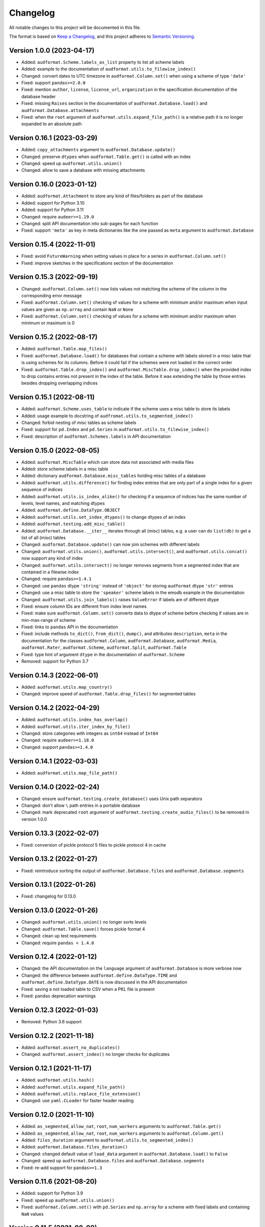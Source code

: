 Changelog
=========

All notable changes to this project will be documented in this file.

The format is based on `Keep a Changelog`_,
and this project adheres to `Semantic Versioning`_.


Version 1.0.0 (2023-04-17)
--------------------------

* Added: ``audformat.Scheme.labels_as_list`` property
  to list all scheme labels
* Added: example to the documentation of
  ``audformat.utils.to_filewise_index()``
* Changed: convert dates to UTC timezone
  in ``audformat.Column.set()``
  when using a scheme of type ``'date'``
* Fixed: support ``pandas>=2.0.0``
* Fixed: mention ``author``,
  ``license``,
  ``license_url``,
  ``organization``
  in the specification documentation
  of the database header
* Fixed: missing ``Raises`` section
  in the documentation of ``audformat.Database.load()``
  and ``audformat.Database.attachments``
* Fixed: when the ``root`` argument
  of ``audformat.utils.expand_file_path()``
  is a relative path
  it is no longer expanded to an absolute path

  
Version 0.16.1 (2023-03-29)
---------------------------

* Added: ``copy_attachments`` argument
  to ``audformat.Database.update()``
* Changed: preserve ``dtypes``
  when ``audformat.Table.get()``
  is called with an index
* Changed: speed up ``audformat.utils.union()``
* Changed: allow to save a database
  with missing attachments


Version 0.16.0 (2023-01-12)
---------------------------

* Added: ``audformat.Attachment`` to store
  any kind of files/folders as part of the database
* Added: support for Python 3.10
* Added: support for Python 3.11
* Changed: require ``audeer>=1.19.0``
* Changed: split API documentation into sub-pages
  for each function
* Fixed: support ``'meta'`` as key in meta dictionaries
  like the one passed as ``meta`` argument
  to ``audformat.Database``


Version 0.15.4 (2022-11-01)
---------------------------

* Fixed: avoid ``FutureWarning``
  when setting values in place for a series
  in ``audformat.Column.set()``
* Fixed: improve sketches
  in the specifications section
  of the documentation


Version 0.15.3 (2022-09-19)
---------------------------

* Changed: ``audformat.Column.set()``
  now lists values
  not matching
  the scheme of the column
  in the corresponding error message
* Fixed: ``audformat.Column.set()``
  checking of values
  for a scheme with minimum and/or maximum
  when input values are given
  as ``np.array``
  and contain ``NaN``
  or ``None``
* Fixed: ``audformat.Column.set()``
  checking of values
  for a scheme with minimum and/or maximum
  when minimum or maximum is 0


Version 0.15.2 (2022-08-17)
---------------------------

* Added: ``audformat.Table.map_files()``
* Fixed: ``audformat.Database.load()``
  for databases that contain a scheme
  with labels stored in a misc table
  that is using schemes for its columns.
  Before it could fail
  if the schemes were not loaded in the correct order
* Fixed: ``audformat.Table.drop_index()``
  and ``audformat.MiscTable.drop_index()``
  when the provided index to drop
  contains entries
  not present in the index of the table.
  Before it was extending the table
  by those entries
  besides dropping overlapping indices


Version 0.15.1 (2022-08-11)
---------------------------

* Added: ``audformat.Scheme.uses_table``
  to indicate if the scheme uses a misc table
  to store its labels
* Added: usage example to docstring of
  ``audfromat.utils.to_segmented_index()``
* Changed: forbid nesting of misc tables as scheme labels
* Fixed: support for ``pd.Index``
  and ``pd.Series``
  in ``audformat.utils.to_filewise_index()``
* Fixed: description of ``audformat.Schemes.labels``
  in API documentation


Version 0.15.0 (2022-08-05)
---------------------------

* Added: ``audformat.MiscTable``
  which can store data
  not associated with media files
* Added: store scheme labels in a misc table
* Added: dictionary ``audformat.Database.misc_tables``
  holding misc tables of a database
* Added: ``audformat.utils.difference()``
  for finding index entries
  that are only part of a single index
  for a given sequence of indices
* Added: ``audformat.utils.is_index_alike()``
  for checking if a sequence of indices
  has the same number of levels,
  level names,
  and matching dtypes
* Added: ``audformat.define.DataType.OBJECT``
* Added: ``audformat.utils.set_index_dtypes()``
  to change dtypes of an index
* Added: ``audformat.testing.add_misc_table()``
* Added: ``audformat.Database.__iter__``
  iterates through all (misc) tables,
  e.g. a user can do ``list(db)``
  to get a list of all (misc) tables
* Changed: ``audformat.Database.update()``
  can now join schemes
  with different labels
* Changed: ``audformat.utils.union()``,
  ``audformat.utils.intersect()``,
  and ``audformat.utils.concat()``
  now support any kind of index
* Changed: ``audformat.utils.intersect()``
  no longer removes segments
  from a segmented index
  that are contained
  in a filewise index
* Changed: require ``pandas>=1.4.1``
* Changed: use ``pandas`` dtype ``'string'``
  instead of ``'object'``
  for storing ``audformat`` dtype ``'str'`` entries
* Changed: use a misc table
  to store the ``'speaker'`` scheme labels
  in the emodb example
  in the documentation
* Changed: ``audformat.utils.join_labels()``
  raises ``ValueError``
  if labels are of different dtype
* Fixed: ensure column IDs are different from index level names
* Fixed: make sure
  ``audformat.Column.set()``
  converts data to dtype of scheme
  before checking if values are in min-max-range
  of scheme
* Fixed: links to ``pandas`` API in the documentation
* Fixed: include methods
  ``to_dict()``,
  ``from_dict()``,
  ``dump()``,
  and attributes
  ``description``,
  ``meta``
  in the documentation for the classes
  ``audformat.Column``,
  ``audformat.Database``,
  ``audformat.Media``,
  ``audformat.Rater``,
  ``audformat.Scheme``,
  ``audformat.Split``,
  ``audformat.Table``
* Fixed: type hint of argument ``dtype``
  in the documentation of ``audformat.Scheme``
* Removed: support for Python 3.7


Version 0.14.3 (2022-06-01)
---------------------------

* Added: ``audformat.utils.map_country()``
* Changed: improve speed of ``audformat.Table.drop_files()``
  for segmented tables


Version 0.14.2 (2022-04-29)
---------------------------

* Added: ``audformat.utils.index_has_overlap()``
* Added: ``audformat.utils.iter_index_by_file()``
* Changed: store categories with integers as ``int64`` instead of ``Int64``
* Changed: require ``audeer>=1.18.0``
* Changed: support ``pandas>=1.4.0``


Version 0.14.1 (2022-03-03)
---------------------------

* Added: ``audformat.utils.map_file_path()``


Version 0.14.0 (2022-02-24)
---------------------------

* Changed: ensure ``audformat.testing.create_database()``
  uses Unix path separators
* Changed: don't allow ``\`` path entries
  in a portable database
* Changed: mark deprecated ``root`` argument
  of ``audformat.testing.create_audio_files()``
  to be removed in version 1.0.0


Version 0.13.3 (2022-02-07)
---------------------------

* Fixed: conversion of pickle protocol 5 files
  to pickle protocol 4 in cache


Version 0.13.2 (2022-01-27)
---------------------------

* Fixed: reintroduce sorting the output of
  ``audformat.Database.files`` and
  ``audformat.Database.segments``


Version 0.13.1 (2022-01-26)
---------------------------

* Fixed: changelog for 0.13.0


Version 0.13.0 (2022-01-26)
---------------------------

* Changed: ``audformat.utils.union()`` no longer sorts levels
* Changed: ``audformat.Table.save()`` forces pickle format 4
* Changed: clean up test requirements
* Changed: require ``pandas < 1.4.0``


Version 0.12.4 (2022-01-12)
---------------------------

* Changed: the API documentation on the ``language`` argument
  of ``audformat.Database`` is more verbose now
* Changed: the difference between
  ``audformat.define.DataType.TIME``
  and ``audformat.define.DataType.DATE``
  is now discussed in the API documentation
* Fixed: saving a not loaded table to CSV
  when a PKL file is present
* Fixed: ``pandas`` deprecation warnings


Version 0.12.3 (2022-01-03)
---------------------------

* Removed: Python 3.6 support


Version 0.12.2 (2021-11-18)
---------------------------

* Added: ``audformat.assert_no_duplicates()``
* Changed: ``audformat.assert_index()`` no longer checks for duplicates


Version 0.12.1 (2021-11-17)
---------------------------

* Added: ``audformat.utils.hash()``
* Added: ``audformat.utils.expand_file_path()``
* Added: ``audformat.utils.replace_file_extension()``
* Changed: use ``yaml.CLoader`` for faster header reading


Version 0.12.0 (2021-11-10)
---------------------------

* Added: ``as_segmented``, ``allow_nat``, ``root``, ``num_workers``
  arguments to ``audformat.Table.get()``
* Added: ``as_segmented``, ``allow_nat``, ``root``, ``num_workers``
  arguments to ``audformat.Column.get()``
* Added: ``files_duration`` argument
  to ``audformat.utils.to_segmented_index()``
* Added: ``audformat.Database.files_duration()``
* Changed: changed default value of ``load_data`` argument
  in ``audformat.Database.load()`` to ``False``
* Changed: speed up ``audformat.Database.files``
  and ``audformat.Database.segments``
* Fixed: re-add support for ``pandas>=1.3``


Version 0.11.6 (2021-08-20)
---------------------------

* Added: support for Python 3.9
* Fixed: speed up ``audformat.utils.union()``
* Fixed: ``audformat.Column.set()`` with ``pd.Series``
  and ``np.array`` for a scheme with fixed labels
  and containing ``NaN`` values


Version 0.11.5 (2021-08-09)
---------------------------

* Removed: duration scheme and column
  from conventions
  and emodb example


Version 0.11.4 (2021-08-05)
---------------------------

* Added: custom ``BadKeyError`` when key is not found
* Changed: limit to ``pandas <1.3``
  until it works again for newer ``pandas`` versions
* Changed: remove the ``<1.0.0`` limit for ``audiofile``
  as a stable release is available and the API has not changed


Version 0.11.3 (2021-06-10)
---------------------------

* Added: ``audformat.utils.duration``
* Fixed: description of ``audformat.Database.is_portable``
  in documentation


Version 0.11.2 (2021-05-12)
---------------------------

* Added: ``audformat.utils.join_schemes``


Version 0.11.1 (2021-05-11)
---------------------------

* Added: ``Database.is_portable``
* Added: ``copy_media`` argument to ``Database.update()``
* Changed: remove ``root`` argument from ``testing.create_audio_files()`` and instead use ``Database.root``
* Fixed: ``utils.concat()`` converts to nullable dtype
* Fixed: ``utils.concat()`` returns ``DataFrame`` if input contains at least one ``DataFrame``


Version 0.11.0 (2021-05-06)
---------------------------

Note: tables stored from this version upwards cannot be loaded with older versions

* Added: ``Database.root``
* Added: ``utils.join_labels()``
* Added: ``Scheme.replace_labels()``
* Changed: set dependency to ``pandas>=1.1.5``
* Changed: do not compress pickled table files


Version 0.10.2 (2021-04-22)
---------------------------

* Changed: ``allow_nat`` argument to ``utils.to_segmented_index()``


Version 0.10.1 (2021-03-31)
---------------------------

* Fixed: ``audformat.assert_index()`` checks for correct dtypes


Version 0.10.0 (2021-03-18)
---------------------------

* Added: ``audformat.Database.update()``
* Added: ``audformat.Table.update()``
* Added: ``overwrite`` argument to ``audformat.utils.concat()``
* Changed: result of ``audformat.Table.__add__()`` is no longer assigned to a ``audformat.Database``


Version 0.9.8 (2021-02-23)
--------------------------

* Added: ``audformat.Database.license``
* Added: ``audformat.Database.license_url``
* Added: ``audformat.Database.author``
* Added: ``audformat.Database.organization``
* Added: ``audformat.utils.intersect()`` for index objects
* Added: ``audformat.utils.union()`` for index objects
* Changed: ``Database.load()`` raises error if table file missing
* Changed: forbid duplicates in ``audformat`` conform indices
* Fixed: ``audformat.Table.__add__()`` returned wrong values
  for some index combinations


Version 0.9.7 (2021-02-01)
--------------------------

* Added: ``update_other_formats`` argument to ``audformat.Table.save()``
  to make sure existing files in other formats are updated as well
* Changed: use ``round_trip`` argument when loading CSV files
  to ensure dataframes are equal after storing and loading again


Version 0.9.6 (2021-01-28)
--------------------------

* Fixed: implemented ``audformat.Database.__eq__`` and return ``True``
  for identical databases


Version 0.9.5 (2021-01-14)
--------------------------

* Changed: use nullable Pandas' type ``'boolean'`` for ``bool`` schemes
* Fixed: ``Scheme.draw()`` generates boolean values if scheme is ``bool``


Version 0.9.4 (2021-01-11)
--------------------------

* Changed: add arguments ``num_workers`` and ``verbose`` to
  ``audformat.Database.load()``


Version 0.9.3 (2021-01-07)
--------------------------

* Fixed: avoid sphinx syntax in CHANGELOG


Version 0.9.2 (2021-01-07)
--------------------------

* Changed: add arguments ``num_workers`` and ``verbose`` to
  ``audformat.Database.drop_files()``,
  ``audformat.Database.map_files()``,
  ``audformat.Database.pick_files()``,
  ``audformat.Database.save()``
* Changed: ``audformat.segmented_index()``
  support ``int`` and ``float``, which will be interpreted as seconds
* Fixed: ``audformat.utils.to_segmented_index()``
  returns correct index type for ``NaT``


Version 0.9.1 (2020-12-21)
--------------------------

* Fixed: add column name to HTML Series output in docs
* Fixed: removed mentioning of
  ``NotConformToUnifiedFormat`` error
  and ``RedundantArgumentError`` error
* Fixed: add missing errors to docstring
  of ``audformat.Table.set()``
  and ``audformat.Column.set()``


Version 0.9.0 (2020-12-18)
--------------------------

* Added: initial release public release


.. _Keep a Changelog:
    https://keepachangelog.com/en/1.0.0/
.. _Semantic Versioning:
    https://semver.org/spec/v2.0.0.html
